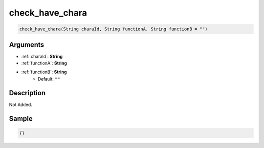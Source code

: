 .. _check_have_chara:

check_have_chara
========================

.. code-block:: text

	check_have_chara(String charaId, String functionA, String functionB = "")


Arguments
------------

* :ref:`charaId`: **String**
* :ref:`functionA`: **String**
* :ref:`functionB`: **String**
	* Default: ``""``

Description
-------------

Not Added.

Sample
-------------

.. code-block:: json

	{}

